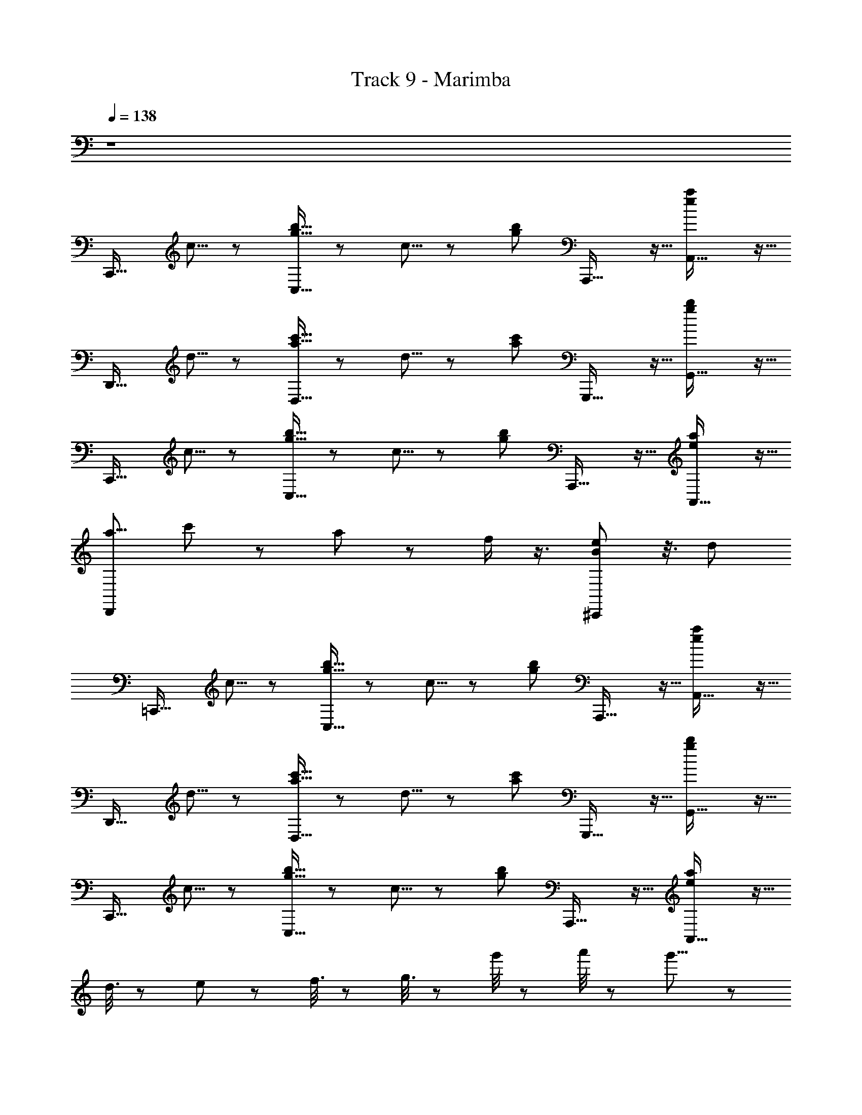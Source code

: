 X: 1
T: Track 9 - Marimba
Z: ABC Generated by Starbound Composer
L: 1/8
Q: 1/4=138
K: C
z8 
[C,,27/16z4/3] c5/8 z/24 [b5/8g5/8C,27/16] z/12 c5/8 z/24 [b17/24g17/24z5/8] A,,,27/16 z5/16 [A,,27/16a2e2] z5/16 
[D,,27/16z4/3] d5/8 z/24 [c'5/8a5/8D,27/16] z/12 d5/8 z/24 [c'17/24a17/24z5/8] G,,,27/16 z5/16 [G,,27/16b2g2] z5/16 
[C,,27/16z4/3] c5/8 z/24 [b5/8g5/8C,27/16] z/12 c5/8 z/24 [b17/24g17/24z5/8] A,,,27/16 z5/16 [A,,27/16a2e2] z5/16 
[D,,5/6a9/4z/48] c'11/24 z43/48 a11/24 z11/12 f/2 z3/4 [e43/24^C,,163/48B187/48] z3/8 d11/6 
[=C,,27/16z4/3] c5/8 z/24 [b5/8g5/8C,27/16] z/12 c5/8 z/24 [b17/24g17/24z5/8] A,,,27/16 z5/16 [A,,27/16a2e2] z5/16 
[D,,27/16z4/3] d5/8 z/24 [c'5/8a5/8D,27/16] z/12 d5/8 z/24 [c'17/24a17/24z5/8] G,,,27/16 z5/16 [G,,27/16b2g2] z5/16 
[C,,27/16z4/3] c5/8 z/24 [b5/8g5/8C,27/16] z/12 c5/8 z/24 [b17/24g17/24z5/8] A,,,27/16 z5/16 [A,,27/16a2e2] z5/16 
d3/8 z23/24 e/3 z/3 f3/8 z13/12 g3/8 z35/24 g'/4 z/12 a'/4 z/12 g'11/8 z2/3 
[C,,27/16z4/3] c5/8 z/24 [b5/8g5/8C,27/16] z/12 c5/8 z/24 [b17/24g17/24z5/8] A,,,27/16 z5/16 [A,,27/16a2e2] z5/16 
[D,,27/16z4/3] d5/8 z/24 [c'5/8a5/8D,27/16] z/12 d5/8 z/24 [c'17/24a17/24z5/8] G,,,27/16 z5/16 [G,,27/16b2g2] z5/16 
[C,,27/16z4/3] c5/8 z/24 [b5/8g5/8C,27/16] z/12 c5/8 z/24 [b17/24g17/24z5/8] A,,,27/16 z5/16 [A,,27/16a2e2] z5/16 
[D,,5/6a9/4z/48] c'11/24 z43/48 a11/24 z11/12 f/2 z3/4 [e43/24^C,,163/48B187/48] z3/8 d11/6 
[=C,,27/16z4/3] c5/8 z/24 [b5/8g5/8C,27/16] z/12 c5/8 z/24 [b17/24g17/24z5/8] A,,,27/16 z5/16 [A,,27/16a2e2] z5/16 
[D,,27/16z4/3] d5/8 z/24 [c'5/8a5/8D,27/16] z/12 d5/8 z/24 [c'17/24a17/24z5/8] G,,,27/16 z5/16 [G,,27/16b2g2] z5/16 
[C,,27/16z4/3] c5/8 z/24 [b5/8g5/8C,27/16] z/12 c5/8 z/24 [b17/24g17/24z5/8] A,,,27/16 z5/16 [A,,27/16a2e2] z5/16 
d3/8 z23/24 e/3 z/3 f3/8 z13/12 g3/8 z35/24 g'/4 z/12 a'/4 z/12 g'11/8 z2/3 
[C,,27/16z4/3] c5/8 z/24 [b5/8g5/8C,27/16] z/12 c5/8 z/24 [b17/24g17/24z5/8] A,,,27/16 z5/16 [A,,27/16a2e2] z5/16 
[D,,27/16z4/3] d5/8 z/24 [c'5/8a5/8D,27/16] z/12 d5/8 z/24 [c'17/24a17/24z5/8] G,,,27/16 z5/16 [G,,27/16b2g2] z5/16 
[C,,27/16z4/3] c5/8 z/24 [b5/8g5/8C,27/16] z/12 c5/8 z/24 [b17/24g17/24z5/8] A,,,27/16 z5/16 [A,,27/16a2e2] z5/16 
[D,,5/6a9/4z/48] c'11/24 z43/48 a11/24 z11/12 f/2 z3/4 [e43/24^C,,163/48B187/48] z3/8 d11/6 
[=C,,27/16z4/3] c5/8 z/24 [b5/8g5/8C,27/16] z/12 c5/8 z/24 [b17/24g17/24z5/8] A,,,27/16 z5/16 [A,,27/16a2e2] z5/16 
[D,,27/16z4/3] d5/8 z/24 [c'5/8a5/8D,27/16] z/12 d5/8 z/24 [c'17/24a17/24z5/8] G,,,27/16 z5/16 [G,,27/16b2g2] z5/16 
[C,,27/16z4/3] c5/8 z/24 [b5/8g5/8C,27/16] z/12 c5/8 z/24 [b17/24g17/24z5/8] A,,,27/16 z5/16 [A,,27/16a2e2] z5/16 
d3/8 z23/24 e/3 z/3 f3/8 z13/12 g3/8 z35/24 g'/4 z/12 a'/4 z/12 g'11/8 
